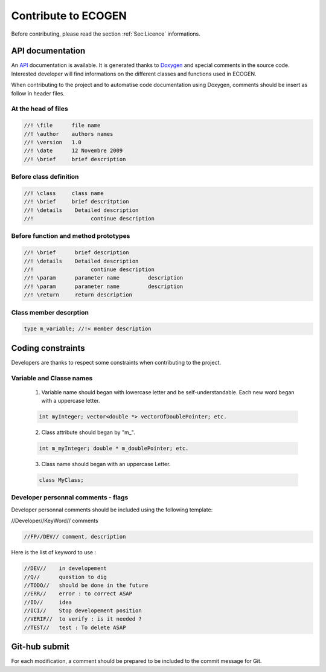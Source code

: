 ********************
Contribute to ECOGEN
********************

Before contributing, please read the section :ref:`Sec:Licence` informations.

API documentation
=================
An API_ documentation is available. It is generated thanks to Doxygen_ and special comments in the source code. Interested developer will find informations on the different classes and functions used in ECOGEN.

When contributing to the project and to automatise code documentation using Doxygen, comments should be insert as follow in header files.

At the head of files
--------------------

.. code-block:: c++

	//! \file      file name
	//! \author    authors names
	//! \version   1.0
	//! \date      12 Novembre 2009
	//! \brief     brief description

Before class definition
-----------------------

.. code-block:: c++

	//! \class     class name
	//! \brief     brief descritption
	//! \details    Detailed description
	//!                  continue description

Before function and method prototypes
-------------------------------------

.. code-block:: c++

	//! \brief      brief description
	//! \details    Detailed description
	//!                  continue description
	//! \param      parameter name         description
	//! \param      parameter name         description
	//! \return     return description

Class member descrption
-----------------------

.. code-block:: c++

	type m_variable; //!< member description


Coding constraints
==================

Developers are thanks to respect some constraints when contributing to the project.

Variable and Classe names
-------------------------

  1. Variable name should began with lowercase letter and be self-understandable. Each new word began with a uppercase letter.
  
  .. code-block:: c++

  	int myInteger; vector<double *> vectorOfDoublePointer; etc.

  2. Class attribute should began by "m\_". 
    
  .. code-block:: c++

		int m_myInteger; double * m_doublePointer; etc.

  3. Class name should began with an uppercase Letter.
    
  .. code-block:: c++

		class MyClass;

Developer personnal comments - flags
-------------------------------------

Developer personnal comments should be included using the following template:	

//Developer//KeyWord// comments
  
.. code-block:: c++

	//FP//DEV// comment, description

Here is the list of keyword to use :

  
.. code-block:: c++

	//DEV//    in developement
	//Q//      question to dig
	//TODO//   should be done in the future
	//ERR//    error : to correct ASAP
	//ID//     idea
	//ICI//    Stop developement position
	//VERIF//  to verify : is it needed ?
	//TEST//   test : To delete ASAP

Git-hub submit
==============

For each modification, a comment should be prepared to be included to the commit message for Git.

.. _API: https://code-mphi.github.io/ECOGEN/docs/doxygen_docs/index.html
.. _Doxygen: http://www.doxygen.nl/